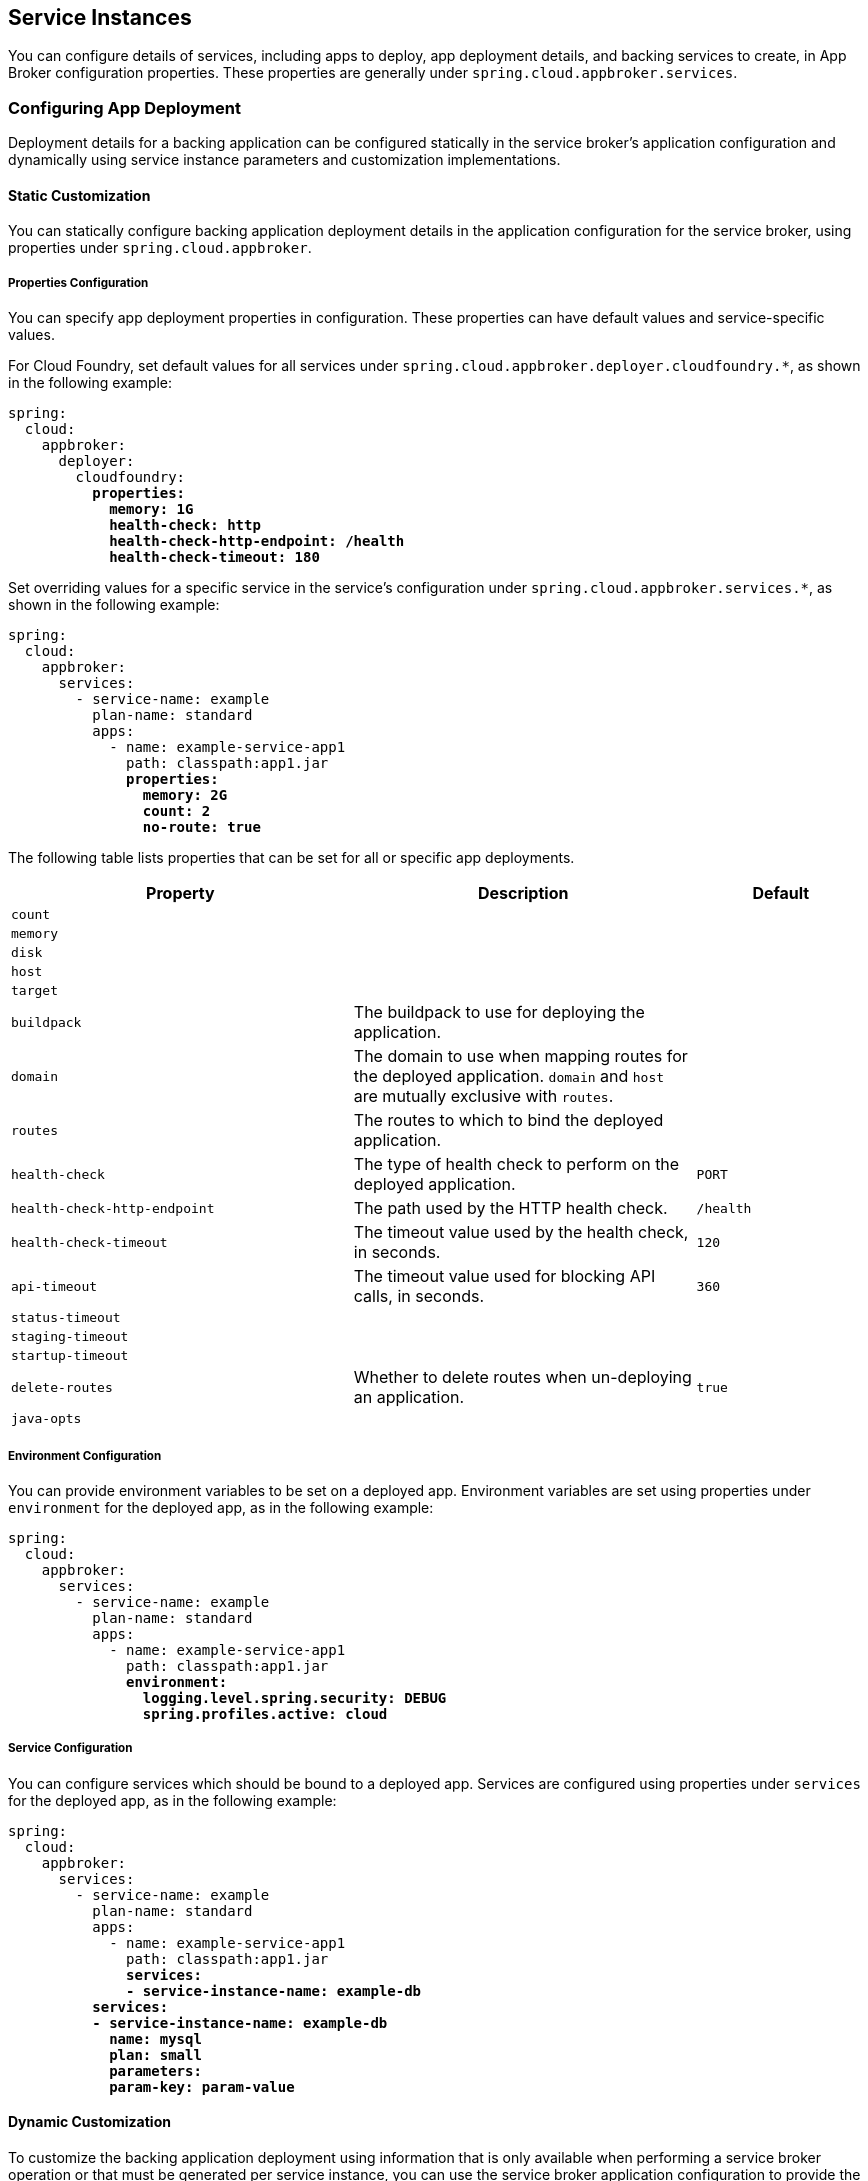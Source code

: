 [[service-instances]]
== Service Instances

You can configure details of services, including apps to deploy, app deployment details, and backing services to create, in App Broker configuration properties. These properties are generally under `spring.cloud.appbroker.services`.

=== Configuring App Deployment

Deployment details for a backing application can be configured statically in the service broker's application configuration and dynamically using service instance parameters and customization implementations.

==== Static Customization

You can statically configure backing application deployment details in the application configuration for the service broker, using properties under `spring.cloud.appbroker`.

===== Properties Configuration

You can specify app deployment properties in configuration. These properties can have default values and service-specific values.

For Cloud Foundry, set default values for all services under `spring.cloud.appbroker.deployer.cloudfoundry.*`, as shown in the following example:

[subs=+quotes]
```yml
spring:
  cloud:
    appbroker:
      deployer:
        cloudfoundry:
          *properties:*
            *memory: 1G*
            *health-check: http*
            *health-check-http-endpoint: /health*
            *health-check-timeout: 180*
```

Set overriding values for a specific service in the service's configuration under `spring.cloud.appbroker.services.*`, as shown in the following example:

[subs=+quotes]
```yml
spring:
  cloud:
    appbroker:
      services:
        - service-name: example
          plan-name: standard
          apps:
            - name: example-service-app1
              path: classpath:app1.jar
              *properties:*
                *memory: 2G*
                *count: 2*
                *no-route: true*
```

The following table lists properties that can be set for all or specific app deployments.

[%header,cols="2,2,1"] 
|===
|Property
|Description
|Default

|`count`
| 
|

|`memory`
|
|

|`disk`
|
|

|`host`
|
|

|`target`
|
|

|`buildpack`
|The buildpack to use for deploying the application.
|

|`domain`
|The domain to use when mapping routes for the deployed application. `domain` and `host` are mutually exclusive with `routes`.
|

|`routes`
|The routes to which to bind the deployed application.
|

|`health-check`
|The type of health check to perform on the deployed application.
|`PORT`

|`health-check-http-endpoint`
|The path used by the HTTP health check.
|`/health`

|`health-check-timeout`
|The timeout value used by the health check, in seconds.
|`120`

|`api-timeout`
|The timeout value used for blocking API calls, in seconds.
|`360`

|`status-timeout`
|
|

|`staging-timeout`
|
|

|`startup-timeout`
|
|

|`delete-routes`
|Whether to delete routes when un-deploying an application.
|`true`

|`java-opts`
|
|
|===

===== Environment Configuration

You can provide environment variables to be set on a deployed app. Environment variables are set using properties under `environment` for the deployed app, as in the following example:

[subs=+quotes]
```yml
spring:
  cloud:
    appbroker:
      services:
        - service-name: example
          plan-name: standard
          apps:
            - name: example-service-app1
              path: classpath:app1.jar
              *environment:*
                *logging.level.spring.security: DEBUG*
                *spring.profiles.active: cloud*
```

===== Service Configuration

You can configure services which should be bound to a deployed app. Services are configured using properties under `services` for the deployed app, as in the following example:

[subs=+quotes]
```yml
spring:
  cloud:
    appbroker:
      services:
        - service-name: example
          plan-name: standard
          apps:
            - name: example-service-app1
              path: classpath:app1.jar
              *services:*
              *- service-instance-name: example-db*
          *services:*
          *- service-instance-name: example-db*
            *name: mysql*
            *plan: small*
            *parameters:*
            *param-key: param-value*
```

==== Dynamic Customization

To customize the backing application deployment using information that is only available when performing a service broker operation or that must be generated per service instance, you can use the service broker application configuration to provide the names of customization implementations.

===== Backing Application Target

You can configure the target location for backing applications (in Cloud Foundry, an org and space) using a `target` specification, as in the following example:

[subs=+quotes]
```yml
spring:
  cloud:
    appbroker:
      services:
        - service-name: example
          plan-name: standard
          *target:*
          *  name: SpacePerServiceInstance*
        apps:
          apps:
            - name: example-service-app1
              path: classpath:app1.jar
```

By default (if you do not provide a `target` specification), all backing applications are deployed to the default target specified under `spring.cloud.appbroker.deployer`. For Cloud Foundry, this is the org named by `spring.cloud.appbroker.deployer.cloudfoundry.default-org` and the space named by `spring.cloud.appbroker.deployer.cloudfoundry.default-space`.

====== The `SpacePerServiceInstance` Target

If you use the `SpacePerServiceInstance` target, App Broker will deploy backing applications to a unique target location that is named using the service instance GUID provided by the platform at service instance create time. For Cloud Foundry, this target location will be the org named by `spring.cloud.appbroker.deployer.cloudfoundry.default-org` and a new space created using the service instance GUID as the space name.

====== The `ServiceInstanceGuidSuffix` Target

If you use the `ServiceInstanceGuidSuffix` target, App Broker will deploy backing applications using a unique name and hostname that incorporates the service instance GUID provided by the platform at service instance create time. For Cloud Foundry, the target location will be the org named by `spring.cloud.appbroker.deployer.cloudfoundry.default-org`, the space named by `spring.cloud.appbroker.deployer.cloudfoundry.default-space`, and an application name as `[APP-NAME]-[SI-GUID]`, where `[APP-NAME]` is the `name` listed for the application under `spring.cloud.appbroker.services.apps` and `[SI-GUID]` is the service instance GUID. The application will also use a hostname incorporating the service instance GUID as a suffix, as `[APP-NAME]-[SI-GUID]`.

===== Service Instance Parameters

When a user provides parameters while creating or updating a service instance, App Broker can transform these parameters into details of the backing app deployment using parameters transformers. You can configure parameters transformers using properties under `parameters-transformers`, as in the following example:

[subs=+quotes]
```yml
spring:
  cloud:
    appbroker:
      services:
        - service-name: example
          plan-name: standard
          apps:
            - name: example-service-app1
              path: classpath:app1.jar
              *parameters-transformers:*
                *- name: EnvironmentMapping*
                  *args:*
                    *- include: parameter1,parameter2*
                *- name: PropertyMapping*
                  *args:*
                    *- include: count,memory*
```

In this example, the named `parameters-transformers` refer to Java objects which have been contributed to the Spring application context. A parameters transformer can accept one or more arguments that configure its behavior, and can modify any aspect of the backing application deployment (properties, environment variables, services, etc.).

====== The `EnvironmentMapping` Parameters Transformer

The `EnvironmentMapping` parameters transformer populates environment variables on the backing application from parameters provided when a service instance is created or updated. It supports a single argument, `include`, which specifies the names of parameters that will be mapped to environment variables. 

====== The `PropertyMapping` Parameters Transformer

The `PropertyMapping` parameters transformer sets deployment properties of the backing application from parameters provided when a service instance is created or updated. It supports a single argument, `include`, which specifies the names of deployment properties that should be recognized.

===== Credentials Generation

App Broker can generate and assign unique credentials for each backing app deployment. You can configure credential providers using properties under `credential-providers`, as in the following example:

[subs=+quotes]
```yml
spring:
  cloud:
    appbroker:
      services:
        - service-name: example
          plan-name: standard
          apps:
            - name: example-service-app1
              path: classpath:app1.jar
              *credential-providers:*
                *- name: SpringSecurityBasicAuth*
                *- name: SpringSecurityOAuth2*
```

In this example, the named `credential-providers` refer to Java objects which have been contributed to the Spring application context. A credential provider can accept one or more arguments that configure its behavior. A credential provider typically generates credentials and set environment variables on the backing application.

====== The `SpringSecurityBasicAuth` Credential Provider

The `SpringSecurityBasicAuth` credential provider generates a username and password and sets Spring Boot security properties to the generated values. Username and password generation can be configured with arguments, as in the following example:

[subs=+quotes]
```yml
spring:
  cloud:
    appbroker:
      services:
        - service-name: example
          plan-name: standard
          apps:
            - name: example-service-app1
              path: classpath:app1.jar
              *credential-providers:*
                *- name: SpringSecurityBasicAuth*
                  *args:*
                    *length: 14*
                    *include-uppercase-alpha: true*
                    *include-lowercase-alpha: true*
                    *include-numeric: true*
                    *include-special: true*
```

====== The `SpringSecurityOAuth2` Credential Provider

The `SpringSecurityOAuth2` credential provider creates an OAuth2 client in a token server (e.g. UAA for Cloud Foundry) using details provided as arguments and a generated client secret, and sets Spring Boot security properties to the generated values. Client secret generation can also be configured with arguments, as in the following example: 

[subs=+quotes]
```yml
spring:
  cloud:
    appbroker:
      services:
        - service-name: example
          plan-name: standard
          apps:
            - name: example-service-app1
              path: classpath:app1.jar
              *credential-providers:*
                *- name: SpringSecurityOAuth2*
                  *args:*
                    *registration: my-client-1*
                    *client-id: example-client*
                    *client-name: example-client*
                    *scopes: ["uaa.resource"]*
                    *authorities: ["uaa.resource"]*
                    *grant-types: ["client_credentials"]*
                    *identity-zone-subdomain:*
                    *identity-zone-id:*
                    *length: 14*
                    *include-uppercase-alpha: true*
                    *include-lowercase-alpha: true*
                    *include-numeric: true*
                    *include-special: true*
```

=== Creating a Service Instance

Spring Cloud App Broker provides the https://docs.spring.io/spring-cloud-app-broker/docs/1.0.0.BUILD-SNAPSHOT/api/org/springframework/cloud/appbroker/workflow/instance/AppDeploymentCreateServiceInstanceWorkflow.html[`AppDeploymentCreateServiceInstanceWorkflow`] workflow, which handles deploying the configured backing applications and services as illustrated in the previous sections. The service broker application can implement the https://docs.spring.io/spring-cloud-app-broker/docs/1.0.0.BUILD-SNAPSHOT/api/org/springframework/cloud/appbroker/service/CreateServiceInstanceWorkflow.html[`CreateServiceInstanceWorkflow`] interface to further modify the deployment. Multiple workflows may be annotated with `@Order` so as to process the workflows in a specific order. Alternatively, the service broker application can implement the `ServiceInstanceService` interface provided by Spring Cloud Open Service Broker. See https://docs.spring.io/spring-cloud-open-service-broker/docs/current/reference/html5/#service-instances[Service Instances] in the https://docs.spring.io/spring-cloud-open-service-broker/docs/current/reference/html5/[Spring Cloud Open Service Broker documentation].

=== Updating a Service Instance

Spring Cloud App Broker provides the https://docs.spring.io/spring-cloud-app-broker/docs/1.0.0.BUILD-SNAPSHOT/api/org/springframework/cloud/appbroker/workflow/instance/AppDeploymentUpdateServiceInstanceWorkflow.html[`AppDeploymentUpdateServiceInstanceWorkflow`] workflow, which handles updating the configured backing applications and services as illustrated in the previous sections. The service broker application can implement the https://docs.spring.io/spring-cloud-app-broker/docs/1.0.0.BUILD-SNAPSHOT/api/org/springframework/cloud/appbroker/service/UpdateServiceInstanceWorkflow.html[`UpdateServiceInstanceWorkflow`] interface to further modify the deployment. Multiple workflows may be annotated with `@Order` so as to process the workflows in a specific order. Alternatively, the service broker application can implement the `ServiceInstanceService` interface provided by Spring Cloud Open Service Broker. See https://docs.spring.io/spring-cloud-open-service-broker/docs/current/reference/html5/#service-instances[Service Instances] in the https://docs.spring.io/spring-cloud-open-service-broker/docs/current/reference/html5/[Spring Cloud Open Service Broker documentation].

CAUTION: Modifying certain properties, such as disk and memory, when updating an application, may result in downtime.

=== Deleting a Service Instance

Spring Cloud App Broker provides the https://docs.spring.io/spring-cloud-app-broker/docs/1.0.0.BUILD-SNAPSHOT/api/org/springframework/cloud/appbroker/workflow/instance/AppDeploymentDeleteServiceInstanceWorkflow.html[`AppDeploymentDeleteServiceInstanceWorkflow`] workflow, which handles deleting the configured backing applications and services as illustrated in the previous sections. The service broker application can implement the https://docs.spring.io/spring-cloud-app-broker/docs/1.0.0.BUILD-SNAPSHOT/api/org/springframework/cloud/appbroker/service/DeleteServiceInstanceWorkflow.html[`DeleteServiceInstanceWorkflow`] interface to further modify the deployment. Multiple workflows may be annotated with `@Order` so as to process the workflows in a specific order. Alternatively, the service broker application can implement the `ServiceInstanceService` interface provided by Spring Cloud Open Service Broker. See https://docs.spring.io/spring-cloud-open-service-broker/docs/current/reference/html5/#service-instances[Service Instances] in the https://docs.spring.io/spring-cloud-open-service-broker/docs/current/reference/html5/[Spring Cloud Open Service Broker documentation].
